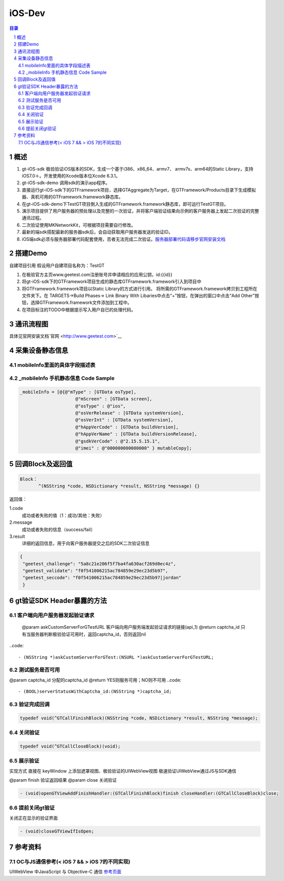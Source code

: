 ====================================
iOS-Dev
====================================

.. contents:: 目录
.. sectnum::


概述
===================

1.	 gt-iOS-sdk 极验验证iOS版本的SDK，生成一个基于i386、x86_64、armv7、 armv7s、arm64的Static Library，支持iOS7.0＋。开发使用的Xcode版本位Xcode 6.3.1。
#.	 gt-iOS-sdk-demo 调用sdk的演示app程序。
#.	直接运行gt-iOS-sdk下的GTFramework项目，选择GTAggregate为Target，在GTFramework/Products目录下生成模拟器、真机可用的GTFramework.framework静态库。
#.	在gt-iOS-sdk-demo下TestGT项目倒入生成的GTFramework.framework静态库，即可运行TestGT项目。
#.	演示项目提供了用户服务器的预处理以及完整的一次验证，并将客户端验证结果向示例的客户服务器上发起二次验证的完整通讯过程。
#.	二次验证使用MKNetworkKit，可根据项目需要自行修改。
#.  最新的端sdk搭配最新的服务器sdk后，会自动获取用户服务器发送的验证ID。
#.  iOS端sdk必须与服务器部署代码配套使用，否者无法完成二次验证。`服务器部署代码请移步官网安装文档   <http://www.geetest.com>`__


搭建Demo
=================================================

自建项目引用
假设用户自建项目名称为：TestGT

1.	在极验官方主页www.geetest.com注册账号并申请相应的应用公钥，id:{{id}}
#.	将gt-iOS-sdk下的GTFramework项目生成的静态库GTFramework.framework引入到项目中
#.	将GTFramework.framework项目以Static Library的方式进行引用。
        将所需的GTFramework.framework拷贝到工程所在文件夹下。在 TARGETS->Build Phases-> Link Binary With Libaries中点击“+”按钮，在弹出的窗口中点击“Add Other”按钮，选择GTFramework.framework文件添加到工程中。
#.	在项目标注的TODO中根据提示写入用户自已的处理代码。


通讯流程图
============
具体见官网安装文档`官网   <http://www.geetest.com>`__




采集设备静态信息
========================

mobileInfo里面的具体字段描述表
-------------------------------------------------------------------

.. image:: img/mobile-info.png

_mobileInfo   手机静态信息 Code Sample
-----------------------------------------------------

.. code::

    _mobileInfo = [@{@"mType" : [GTData osType],
                         @"mScreen" : [GTData screen],
                         @"osType" : @"ios",
                         @"osVerRelease" : [GTData systemVersion],
                         @"osVerInt" : [GTData systemVersion],
                         @"hAppVerCode" : [GTData buildVersion],
                         @"hAppVerName" : [GTData buildVersionRelease],
                         @"gsdkVerCode" : @"2.15.5.15.1",
                         @"imei" : @"000000000000000" } mutableCopy];

	
回调Block及返回值
==============================

.. code::
	
    Block：
	   ^(NSString *code, NSDictionary *result, NSString *message) {} 
	
返回值：

1.code
    成功或者失败的值（1：成功/其他：失败）
2.message
    成功或者失败的信息（success/fail）
3.result
    详细的返回信息，用于向客户服务器提交之后的SDK二次验证信息
	
.. code::

    {
     "geetest_challenge": "5a8c21e206f5f7ba4fa630acf269d0ec4z",
     "geetest_validate": "f0f541006215ac784859e29ec23d5b97",
     "geetest_seccode": "f0f541006215ac784859e29ec23d5b97|jordan"
     }


gt验证SDK Header暴露的方法
=============================
客户端向用户服务器发起验证请求
-------------------------------

 @param askCustomServerForGTestURL 客户端向用户服务端发起验证请求的链接(api_1)
 @return captcha_id 只有当服务器判断极验验证可用时，返回captcha_id，否则返回nil
..code::
    
    - (NSString *)askCustomServerForGTest:(NSURL *)askCustomServerForGTestURL;

测试服务是否可用
------------------

@param captcha_id 分配的captcha_id
@return YES则服务可用；NO则不可用
..code::
    
    - (BOOL)serverStatusWithCaptcha_id:(NSString *)captcha_id;

验证完成回调
------------

.. code::

    typedef void(^GTCallFinishBlock)(NSString *code, NSDictionary *result, NSString *message);

关闭验证
---------

.. code::

    typedef void(^GTCallCloseBlock)(void);


展示验证
---------

实现方式 直接在 keyWindow 上添加遮罩视图、极验验证的UIWebView视图
极速验证UIWebView通过JS与SDK通信

@param finish 验证返回结果
@param close  关闭验证

.. code::
    
    - (void)openGTViewAddFinishHandler:(GTCallFinishBlock)finish closeHandler:(GTCallCloseBlock)close;

提前关闭gt验证
----------------

关闭正在显示的验证界面

.. code::
    
    - (void)closeGTViewIfIsOpen;


参考资料
=========

OC与JS通信参考(< iOS 7 && > iOS 7的不同实现)
------------------------------------------------------------------------------

UIWebView 中JavaScript 与 Objective-C 通信 `参考页面   <http://www.bkjia.com/Androidjc/935794.html>`__



